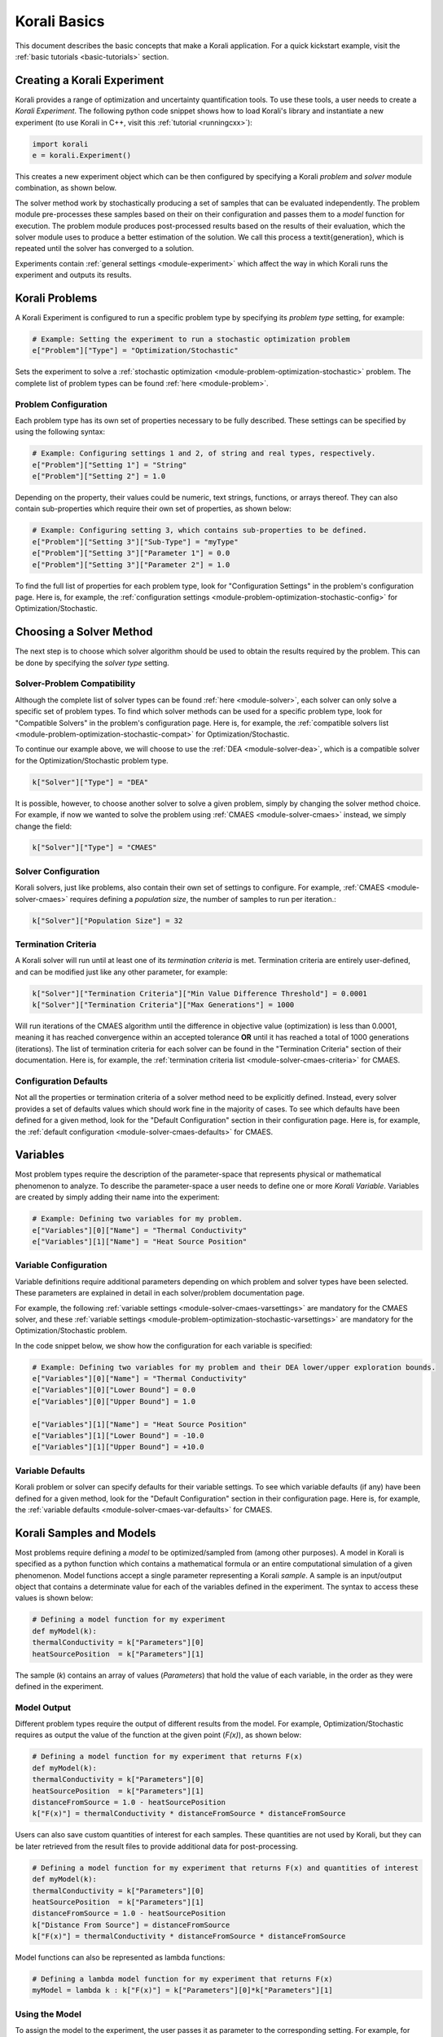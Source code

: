 ***********************
Korali Basics
***********************

This document describes the basic concepts that make a Korali application. For a quick kickstart example, visit the :ref:`basic tutorials <basic-tutorials>` section.


Creating a Korali Experiment
========================================

Korali provides a range of optimization and uncertainty quantification tools. To use these tools, a user needs to create a *Korali Experiment*.
The following python code snippet shows how to load Korali's library and instantiate a new experiment (to use Korali in C++, visit this :ref:`tutorial <runningcxx>`): 

.. code-block:: python

   import korali
   e = korali.Experiment()


This creates a new experiment object which can be then configured by specifying a Korali *problem* and *solver* module combination, as shown below.

.. image:: images/korali_engine.png
   :width: 600

The solver method work by stochastically producing a set of samples that can be evaluated independently. The problem module pre-processes these samples based on their on their configuration and passes them to a *model* function for execution. The problem module produces post-processed results based on the results of their evaluation, which the solver module uses to produce a better estimation of the solution. We call this process a \textit{generation}, which is repeated until the solver has converged to a solution.

Experiments contain :ref:`general settings <module-experiment>` which affect the way in which Korali runs the experiment and outputs its results.    


Korali Problems
========================================

A Korali Experiment is configured to run a specific problem type by specifying its *problem type* setting, for example: 

.. code-block:: python

   # Example: Setting the experiment to run a stochastic optimization problem
   e["Problem"]["Type"] = "Optimization/Stochastic"

Sets the experiment to solve a :ref:`stochastic optimization <module-problem-optimization-stochastic>` problem. The complete list of problem types can be found :ref:`here <module-problem>`.

Problem Configuration
---------------------------------

Each problem type has its own set of properties necessary to be fully described. These settings can be specified by using the following syntax:

.. code-block:: python

   # Example: Configuring settings 1 and 2, of string and real types, respectively. 
   e["Problem"]["Setting 1"] = "String"
   e["Problem"]["Setting 2"] = 1.0
   
Depending on the property, their values could be numeric, text strings, functions, or arrays thereof. They can also contain sub-properties which require their own set of properties, as shown below:

.. code-block:: python

   # Example: Configuring setting 3, which contains sub-properties to be defined.
   e["Problem"]["Setting 3"]["Sub-Type"] = "myType"
   e["Problem"]["Setting 3"]["Parameter 1"] = 0.0
   e["Problem"]["Setting 3"]["Parameter 2"] = 1.0

To find the full list of properties for each problem type, look for "Configuration Settings" in the problem's configuration page. Here is, for example, the :ref:`configuration settings <module-problem-optimization-stochastic-config>` for Optimization/Stochastic.


Choosing a Solver Method
===================================

The next step is to choose which solver algorithm should be used to obtain the results required by the problem. This can be done by specifying the *solver type* setting. 

Solver-Problem Compatibility
---------------------------------

Although the complete list of solver types can be found :ref:`here <module-solver>`, each solver can only solve a specific set of problem types. To find which solver methods can be used for a specific problem type, look for "Compatible Solvers" in the problem's configuration page. Here is, for example, the :ref:`compatible solvers list <module-problem-optimization-stochastic-compat>` for Optimization/Stochastic.  

To continue our example above, we will choose to use the :ref:`DEA <module-solver-dea>`, which is a compatible solver for the Optimization/Stochastic problem type. 

.. code-block:: python

   k["Solver"]["Type"] = "DEA"

It is possible, however, to choose another solver to solve a given problem, simply by changing the solver method choice. For example, if now we wanted to solve the problem using :ref:`CMAES <module-solver-cmaes>` instead, we simply change the field:
 
.. code-block:: python

   k["Solver"]["Type"] = "CMAES"
   
Solver Configuration
---------------------------------

Korali solvers, just like problems, also contain their own set of settings to configure. For example, :ref:`CMAES <module-solver-cmaes>` requires defining a *population size*, the number of samples to run per iteration.: 

.. code-block:: python

   k["Solver"]["Population Size"] = 32

Termination Criteria
-------------------------------

A Korali solver will run until at least one of its *termination criteria* is met. Termination criteria are entirely user-defined, and can be modified just like any other parameter, for example:

.. code-block:: python

   k["Solver"]["Termination Criteria"]["Min Value Difference Threshold"] = 0.0001
   k["Solver"]["Termination Criteria"]["Max Generations"] = 1000
   
Will run iterations of the CMAES algorithm until the difference in objective value (optimization) is less than 0.0001, meaning it has reached convergence within an accepted tolerance **OR** until it has reached a total of 1000 generations (iterations).
The list of termination criteria for each solver can be found in the "Termination Criteria" section of their documentation. Here is, for example, the :ref:`termination criteria list <module-solver-cmaes-criteria>` for CMAES. 

Configuration Defaults
------------------------------

Not all the properties or termination criteria of a solver method need to be explicitly defined. Instead, every solver provides a set of defaults values which should work fine in the majority of cases. 
To see which defaults have been defined for a given method, look for the "Default Configuration" section in their configuration page. Here is, for example, the :ref:`default configuration <module-solver-cmaes-defaults>` for CMAES.


Variables
========================================

.. _korali-variable:

Most problem types require the description of the parameter-space that represents physical or mathematical phenomenon to analyze. 
To describe the parameter-space a user needs to define one or more *Korali Variable*. Variables are created by simply adding their name into the experiment:

.. code-block:: python

   # Example: Defining two variables for my problem.
   e["Variables"][0]["Name"] = "Thermal Conductivity"
   e["Variables"][1]["Name"] = "Heat Source Position"

Variable Configuration
----------------------------

Variable definitions require additional parameters depending on which problem and solver types have been selected. These parameters are explained in detail in each solver/problem documentation page. 

For example, the following :ref:`variable settings <module-solver-cmaes-varsettings>` are mandatory for the CMAES solver, and these :ref:`variable settings <module-problem-optimization-stochastic-varsettings>` are mandatory for the Optimization/Stochastic problem.

In the code snippet below, we show how the configuration for each variable is specified:

.. code-block:: python

   # Example: Defining two variables for my problem and their DEA lower/upper exploration bounds.
   e["Variables"][0]["Name"] = "Thermal Conductivity"
   e["Variables"][0]["Lower Bound"] = 0.0
   e["Variables"][0]["Upper Bound"] = 1.0
   
   e["Variables"][1]["Name"] = "Heat Source Position"
   e["Variables"][1]["Lower Bound"] = -10.0
   e["Variables"][1]["Upper Bound"] = +10.0

Variable Defaults
----------------------------
   
Korali problem or solver can specify defaults for their variable settings. To see which variable defaults (if any) have been defined for a given method, look for the "Default Configuration" section in their configuration page. Here is, for example, the :ref:`variable defaults <module-solver-cmaes-var-defaults>` for CMAES.   


Korali Samples and Models
========================================

.. _korali-model:
.. _korali-sample:

Most problems require defining a *model* to be optimized/sampled from (among other purposes). A model in Korali is specified as a python function which contains a mathematical formula or an entire computational simulation of a given phenomenon.
Model functions accept a single parameter representing  a Korali *sample*. A sample is an input/output object that contains a determinate value for each of the variables defined in the experiment. The syntax to access these values is shown below:

.. code-block:: python

  # Defining a model function for my experiment
  def myModel(k):
  thermalConductivity = k["Parameters"][0]
  heatSourcePosition  = k["Parameters"][1]
  
The sample (*k*) contains an array of values (*Parameters*) that hold the value of each variable, in the order as they were defined in the experiment. 
 
Model Output
--------------------------------

Different problem types require the output of different results from the model. For example, Optimization/Stochastic requires as output the value of the function at the given point (*F(x)*), as shown below:

.. code-block:: python

  # Defining a model function for my experiment that returns F(x)
  def myModel(k):
  thermalConductivity = k["Parameters"][0]
  heatSourcePosition  = k["Parameters"][1]
  distanceFromSource = 1.0 - heatSourcePosition
  k["F(x)"] = thermalConductivity * distanceFromSource * distanceFromSource
  
Users can also save custom quantities of interest for each samples. These quantities are not used by Korali, but they can be later retrieved from the result files to provide additional data for post-processing.

.. code-block:: python

  # Defining a model function for my experiment that returns F(x) and quantities of interest
  def myModel(k):
  thermalConductivity = k["Parameters"][0]
  heatSourcePosition  = k["Parameters"][1]
  distanceFromSource = 1.0 - heatSourcePosition
  k["Distance From Source"] = distanceFromSource
  k["F(x)"] = thermalConductivity * distanceFromSource * distanceFromSource

Model functions can also be represented as lambda functions:

.. code-block:: python

  # Defining a lambda model function for my experiment that returns F(x)
  myModel = lambda k : k["F(x)"] = k["Parameters"][0]*k["Parameters"][1]

Using the Model
--------------------------------

To assign the model to the experiment, the user passes it as parameter to the corresponding setting. For example, for the Optimization/Stochastic problem, we need to define its *Objective Function*, as follows:

.. code-block:: python

   # Setting model to optimize
   e["Problem"]["Type"] = "Optimization/Stochastic"
   e["Problem"]["Objective Function"] = myModel 


Distributions
================================

Some problem type or solvers require the specification of probability distributions. To create distribution, use the following syntax to specify them by name, type, and properties:

.. code-block:: python

   # Example: Defining two variables for my problem.
   e["Distributions"][0]["Name"] = "My Distribution 1"
   e["Distributions"][0]["Type"] = "Univariate/Uniform"
   e["Distributions"][0]["Minimum"] = -10.0
   e["Distributions"][0]["Maximum"] = +10.0
   
   e["Distributions"][1]["Name"] = "My Distribution 2"
   e["Distributions"][1]["Type"] = "Univariate/Normal"
   e["Distributions"][1]["Mean"] = 0.0
   e["Distributions"][1]["Sigma"] = 5.0

A complete list of distribution types and their configuration can be found :ref:`here <module-distribution>`. 
   
Linking Distribution to Variable
-----------------------------------

Some problems type (e.g., :ref:`Bayesian <module-problem-bayesian>`) require that variables define a *prior distribution*. This requires linking a variable to a specific distribution, which can be done by name referencing, for example:

.. code-block:: python

   # Example: Linking a variable with its prior distribution
   e["Variables"][0]["Name"] = "Thermal Conductivity"
   e["Variables"][0]["Prior Distribution"] = "My Distribution 1" 

It is possible also to assign the same distribution to different variables:

.. code-block:: python

   # Example: Using the same distribution for multiple variables
   e["Variables"][0]["Name"] = "Thermal Conductivity"
   e["Variables"][0]["Prior Distribution"] = "My Distribution 1"   
   
   e["Variables"][1]["Name"] = "Heat Source Position"
   e["Variables"][1]["Prior Distribution"] = "My Distribution 1"


Conditional Properties
-----------------------------------

Some problem types (e.g., :ref:`Hierarchical Bayesian <module-problem-hierarchical-psi>`) require the definition of *conditional priors*, distributions for which properties are given by the value of a variable, for example:

.. code-block:: python

  # Defining conditional prior distributions for a hierarchical Bayesian problem
  
  e["Variables"][0]["Name"] = "Psi 1"
  e["Variables"][1]["Name"] = "Psi 2"

  e["Distributions"][0]["Name"] = "Conditional 0"
  e["Distributions"][0]["Type"] = "Univariate/Normal"
  e["Distributions"][0]["Mean"] = "Psi 1"
  e["Distributions"][0]["Standard Deviation"] = "Psi 2"
  
  e["Problem"]["Conditional Priors"] = [ "Conditional 0" ]
  
Running Korali
================================

After the experiment has been fully configured, the user needs to instantiate a *Korali Engine* object:  

.. code-block:: python

   k = korali.Engine()
   
The engine contains all necessary execution logic to run the experiment and produce the results.

Running Experiments
-----------------------------------------

To run a given experiment, simply use the engine's *run()* function, passing the experiment as argument.

.. code-block:: python

   k.run(e)

It is not necessary to instantiate multiple Korali engines if the application needs to run multiple experiment; it suffices to call the *run* function as many times as necessary:

.. code-block:: python

   k.run(e0)
   k.run(e1)
   k.run(e2) 

Similarly, it is possible to launch multiple experiments simultaneously:
 
.. code-block:: python

   k.run( [e0, e1, e2] )

In this case, Korali will not return until all three experiments have finished.

Running your Korali Application
-----------------------------------------

To run an python application containing a Korali experiment, simply run:

.. code-block:: bash

   python3 ./myKoraliApp arguments

Accessing Results
================================================

When called, the *run* will not return until one of the experiment's termination criteria has been met. After return, the experiment will contain a *Results* section, from which the user can retrieve the desired results.

Each problem type prescribes a different set of results. To see which variable defaults (if any) have been defined for a given method, look for the "Results" section in their configuration page. Here is, for example, the :ref:`results <module-problem-optimization-stochastic-results>` for Optimization/Stochastic.

To access the results, use the following syntax:

.. code-block:: python

   bestSample = e["Results"]["Best Sample"]
   print('Found best sample at:')
   print('Thermal Conductivity = ' + str(bestSample["Parameters"][0])
   print('Heat Source Position = ' + str(bestSample["Parameters"][1])
   print('Evaluation: ' + bestSample["F(x)"]) 
   
Configuring Results Output
-----------------------------------------------

Plotting Results
-----------------------------------------------

Accessing results from a save-state file
-----------------------------------------------

  
   